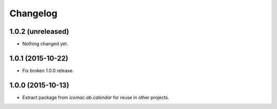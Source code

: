 ===========
 Changelog
===========

1.0.2 (unreleased)
==================

- Nothing changed yet.


1.0.1 (2015-10-22)
==================

- Fix broken 1.0.0 release.


1.0.0 (2015-10-13)
==================

* Extract package from `icemac.ab.calendar` for reuse in other projects.
